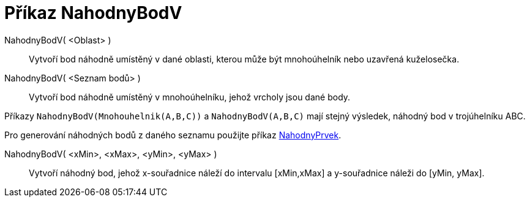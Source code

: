 = Příkaz NahodnyBodV
:page-en: commands/RandomPointIn
ifdef::env-github[:imagesdir: /cs/modules/ROOT/assets/images]

NahodnyBodV( <Oblast> )::

Vytvoří bod náhodně umístěný v dané oblasti, kterou může být mnohoúhelník nebo uzavřená kuželosečka.

NahodnyBodV( <Seznam bodů> )::

Vytvoří bod náhodně umístěný v mnohoúhelníku, jehož vrcholy jsou dané body.

[EXAMPLE]
====

Příkazy `++NahodnyBodV(Mnohouhelnik(A,B,C))++` a `++NahodnyBodV(A,B,C)++` mají stejný výsledek, náhodný bod v trojúhelníku ABC.

Pro generování náhodných bodů z daného seznamu použijte příkaz xref:/commands/NahodnyPrvek.adoc[NahodnyPrvek].


====


NahodnyBodV( <xMin>, <xMax>, <yMin>, <yMax> )::

Vytvoří náhodný bod, jehož x-souřadnice náleží do intervalu [xMin,xMax] a y-souřadnice náleži do [yMin, yMax].

